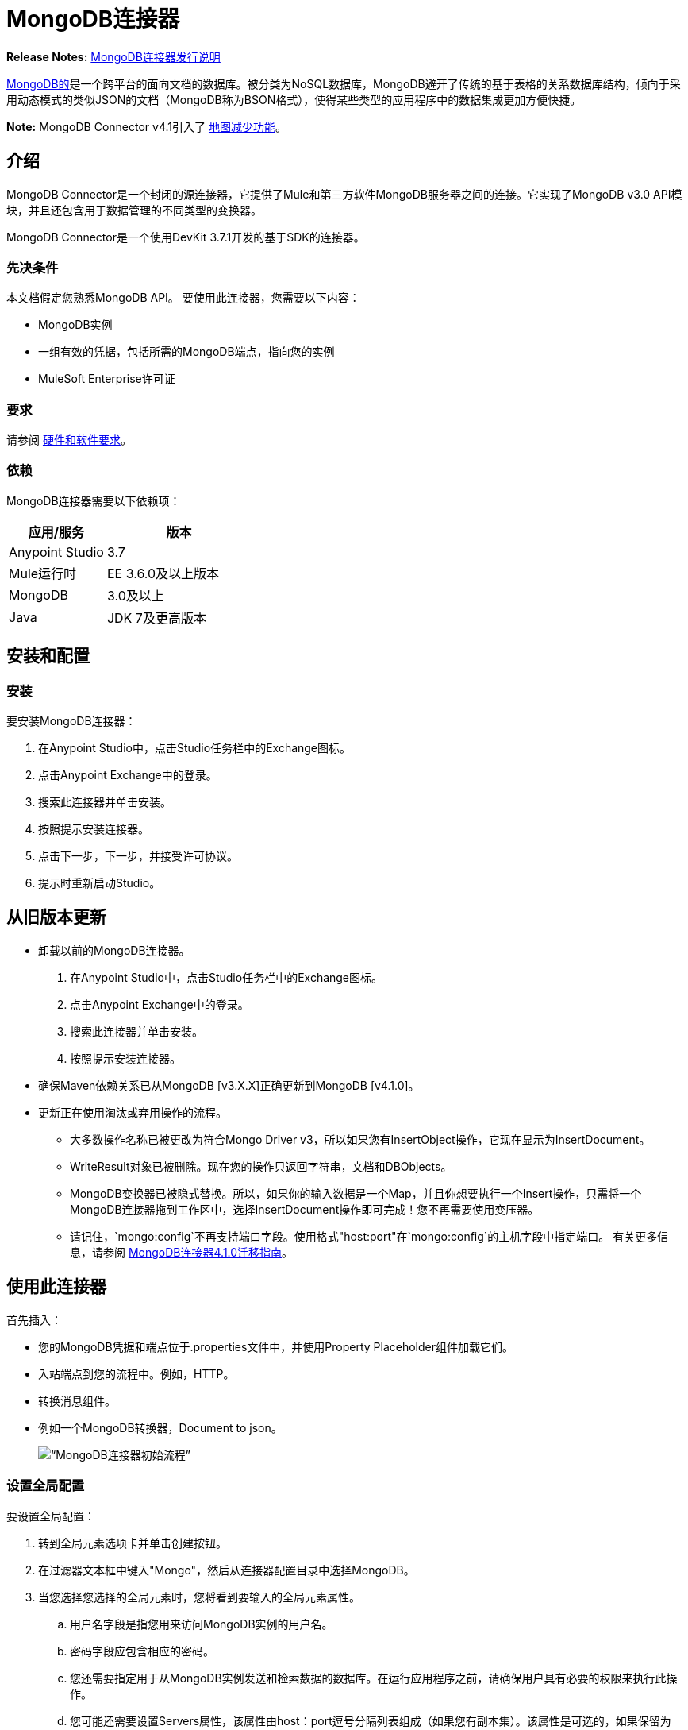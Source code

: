 =  MongoDB连接器
:keywords: mongodb connector, mongo db connector, user guide

*Release Notes:* link:/release-notes/mongodb-connector-release-notes[MongoDB连接器发行说明]

link:https://www.mongodb.org[MongoDB的]是一个跨平台的面向文档的数据库。被分类为NoSQL数据库，MongoDB避开了传统的基于表格的关系数据库结构，倾向于采用动态模式的类似JSON的文档（MongoDB称为BSON格式），使得某些类型的应用程序中的数据集成更加方便快捷。

*Note:* MongoDB Connector v4.1引入了 http://mulesoft.github.io/mule-mongodb-connector/4.1.0/apidocs/mongo-apidoc.html#_map_reduce_objects[地图减少功能]。

== 介绍

MongoDB Connector是一个封闭的源连接器，它提供了Mule和第三方软件MongoDB服务器之间的连接。它实现了MongoDB v3.0 API模块，并且还包含用于数据管理的不同类型的变换器。

MongoDB Connector是一个使用DevKit 3.7.1开发的基于SDK的连接器。

=== 先决条件

本文档假定您熟悉MongoDB API。
要使用此连接器，您需要以下内容：

*  MongoDB实例
* 一组有效的凭据，包括所需的MongoDB端点，指向您的实例
*  MuleSoft Enterprise许可证

=== 要求

请参阅 link:/mule-user-guide/v/3.7/hardware-and-software-requirements[硬件和软件要求]。

=== 依赖

MongoDB连接器需要以下依赖项：

[%header,cols="40a,60a"]
|===
|应用/服务|版本
| Anypoint Studio | 3.7
| Mule运行时| EE 3.6.0及以上版本
| MongoDB | 3.0及以上
| Java | JDK 7及更高版本
|===

== 安装和配置

=== 安装

要安装MongoDB连接器：

. 在Anypoint Studio中，点击Studio任务栏中的Exchange图标。
. 点击Anypoint Exchange中的登录。
. 搜索此连接器并单击安装。
. 按照提示安装连接器。
. 点击下一步，下一步，并接受许可协议。
. 提示时重新启动Studio。

== 从旧版本更新

* 卸载以前的MongoDB连接器。
. 在Anypoint Studio中，点击Studio任务栏中的Exchange图标。
. 点击Anypoint Exchange中的登录。
. 搜索此连接器并单击安装。
. 按照提示安装连接器。
* 确保Maven依赖关系已从MongoDB [v3.X.X]正确更新到MongoDB [v4.1.0]。
* 更新正在使用淘汰或弃用操作的流程。
** 大多数操作名称已被更改为符合Mongo Driver v3，所以如果您有InsertObject操作，它现在显示为InsertDocument。
**  WriteResult对象已被删除。现在您的操作只返回字符串，文档和DBObjects。
**  MongoDB变换器已被隐式替换。所以，如果你的输入数据是一个Map，并且你想要执行一个Insert操作，只需将一个MongoDB连接器拖到工作区中，选择InsertDocument操作即可完成！您不再需要使用变压器。
** 请记住，`mongo:config`不再支持端口字段。使用格式"host:port"在`mongo:config`的主机字段中指定端口。
有关更多信息，请参阅 link:/mule-user-guide/v/3.7/mongodb-connector-migration-guide[MongoDB连接器4.1.0迁移指南]。

== 使用此连接器

首先插入：

* 您的MongoDB凭据和端点位于.properties文件中，并使用Property Placeholder组件加载它们。
* 入站端点到您的流程中。例如，HTTP。
* 转换消息组件。
* 例如一个MongoDB转换器，Document to json。
+
image:mg_basic_flow.png[“MongoDB连接器初始流程”]

=== 设置全局配置

要设置全局配置：

. 转到全局元素选项卡并单击创建按钮。
. 在过滤器文本框中键入"Mongo"，然后从连接器配置目录中选择MongoDB。
. 当您选择您选择的全局元素时，您将看到要输入的全局元素属性。
.. 用户名字段是指您用来访问MongoDB实例的用户名。
.. 密码字段应包含相应的密码。
.. 您还需要指定用于从MongoDB实例发送和检索数据的数据库。在运行应用程序之前，请确保用户具有必要的权限来执行此操作。
.. 您可能还需要设置Servers属性，该属性由host：port逗号分隔列表组成（如果您有副本集）。该属性是可选的，如果保留为空，则默认为localhost：27017。
.. 您可以调整发送到MongoDB的请求的连接超时值，每个主机的连接数，最大等待时间以及套接字超时值。 Connect Timeout的默认值是30000ms。这意味着发送和接收时间超过30秒的任何连接请求都会抛出异常。您可以通过将其值设置为0来覆盖此行为，这意味着MongoDB连接器无限期地等待，直到请求成功发送并接收到响应。

以下屏幕截图显示了有关连接字段值的Spring属性占位符的MongoDB配置（有关更多信息，请参阅 link:/mule-user-guide/v/3.7/configuring-properties[配置属性]）。当您计划将应用程序部署到运行时管理器或Mule服务器时，这是推荐的方法。但是，如果您处于开发阶段，并且只是想加快此过程，则可以在下面显示的全局元素属性中硬编码您的连接凭证。

image:mg_globalelements.png[“MongoDB连接器全球元素”]

[%header,cols="20a,80a"]
|===
| {字段{1}}说明
|用户名| MongoDB用户名。使用Mule属性占位符语法输入您的用户名。
|密码| MongoDB密码。使用Mule属性占位符语法输入您的密码。
|数据库| MongoDB数据库。使用Mule属性占位符语法输入您的数据库。
|服务器|此位置指向默认的MongoDB实例，使用Mule属性占位符语法输入您的端点。
|===

=== 使用SSL设置全局配置（可选）

从MongoDB Connector v4.0.0开始，我们支持使用SSL。要设置全局配置：

* 在MongoDB连接的全局元素选项卡中，确保您检查SSL属性字段。
* 请记住，您的实例必须支持此功能。有关更多信息，请查看 http://docs.mongodb.org/manual/tutorial/configure-ssl[MongoDB文档]。


=== 调用操作

要调用诸如insertDocument操作的简单操作，请按照下列步骤操作：

. 找到并拖放HTTP连接器，Transform Message和MongoDB连接器到Anypoint Studio画布上。
. 通过选择您在前一节中创建的连接器配置并选择要调用的操作来配置MongoDB连接器。
+
image:mg_insertconnector.png[“MongoDB连接器”]
+
. 点击转换消息并输入以下两个键值对：
+
[source,dataweave,linenums]
----
%dw 1.0
%output application/java
---
{
	name:"Peter",
	age:"42"
}
----
+
image:mg_dataweave.png[变换消息]

====  Studio Visual Editor

image:mg_final_flow.png[变换消息]

====  XML编辑器

[source,xml,linenums]
----
<flow name="insert-document-flow">
        <http:listener config-ref="HTTP_Listener_Configuration" path="/" doc:name="HTTP"/>
        <dw:transform-message doc:name="Transform Message">
            <dw:set-payload><![CDATA[%dw 1.0
%output application/java
---
{
    name:"Peter",
    age:"42"
}]]></dw:set-payload>
        </dw:transform-message>
        <mongo:insert-document config-ref="Mongo_DB__Configuration" 
        collection="People" doc:name="Insert Document"/>
        <mongo:document-to-json doc:name="Document to Json"/>
</flow>
----


== 另请参阅

* 有关其他技术信息，请访问 http://mulesoft.github.io/mule-mongodb-connector/[MongoDB连接器参考]。
* 有关MongoDB API的更多信息，请访问其 http://docs.mongodb.com/manual[API文档页面]。
